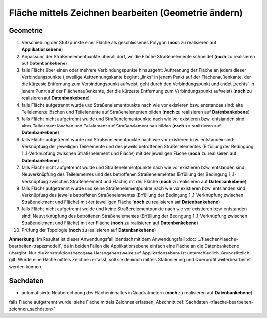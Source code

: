 .. index:: Flächen, Stationierung, Straßenelemente, Stützpunkte, Teilelemente, Topologie

Fläche mittels Zeichnen bearbeiten (Geometrie ändern)
=====================================================

.. image:: /_static/flaeche-bearbeiten-zeichnen.png

.. _flaeche-bearbeiten-zeichnen_geometrie:

Geometrie
---------

#. Verschiebung der Stützpunkte einer Fläche als geschlossenes Polygon (**noch** zu realisieren auf **Applikationsebene**)
#. Anpassung der Straßenelementpunkte überall dort, wo die Fläche Straßenelemente schneidet (**noch** zu realisieren auf **Datenbankebene**)
#. falls Fläche über einen oder mehrere Verbindungspunkte hinausgeht: Auftrennung der Fläche an jedem dieser Verbindungspunkte (jeweilige Auftrennungskante beginnt „links“ in jenem Punkt auf der Flächenaußenkante, der die kürzeste Entfernung zum Verbindungspunkt aufweist, geht durch den Verbindungspunkt und endet „rechts“ in jenem Punkt auf der Flächenaußenkante, der die kürzeste Entfernung zum Verbindungspunkt aufweist) (**noch** zu realisieren auf **Datenbankebene**)
#. falls Fläche aufgetrennt wurde und Straßenelementpunkte nach wie vor existieren bzw. entstanden sind: alte Teilelemente löschen und Teilelemente auf Straßenelementen bilden (**noch** zu realisieren auf **Datenbankebene**)
#. falls Fläche nicht aufgetrennt wurde und Straßenelementpunkte nach wie vor existieren bzw. entstanden sind: altes Teilelement löschen und Teilelement auf Straßenelement neu bilden (**noch** zu realisieren auf **Datenbankebene**)
#. falls Fläche aufgetrennt wurde und Straßenelementpunkte nach wie vor existieren bzw. entstanden sind: Verknüpfung der jeweiligen Teilelemente und des jeweils betroffenen Straßenelementes (Erfüllung der Bedingung 1..1-Verknüpfung zwischen Straßenelement und Fläche) mit der jeweiligen Fläche (**noch** zu realisieren auf **Datenbankebene**)
#. falls Fläche nicht aufgetrennt wurde und Straßenelementpunkte nach wie vor existieren bzw. entstanden sind: Neuverknüpfung des Teilelementes und des betroffenen Straßenelementes (Erfüllung der Bedingung 1..1-Verknüpfung zwischen Straßenelement und Fläche) mit der Fläche (**noch** zu realisieren auf **Datenbankebene**)
#. falls Fläche aufgetrennt wurde und keine Straßenelementpunkte nach wie vor existieren bzw. entstanden sind: Verknüpfung des jeweils betroffenen Straßenelementes (Erfüllung der Bedingung 1..1-Verknüpfung zwischen Straßenelement und Fläche) mit der jeweiligen Fläche (**noch** zu realisieren auf **Datenbankebene**)
#. falls Fläche nicht aufgetrennt wurde und keine Straßenelementpunkte nach wie vor existieren bzw. entstanden sind: Neuverknüpfung des betroffenen Straßenelementes (Erfüllung der Bedingung 1..1-Verknüpfung zwischen Straßenelement und Fläche) mit der Fläche (**noch** zu realisieren auf **Datenbankebene**)
#. Prüfung der Topologie (**noch** zu realisieren auf **Datenbankebene**)

**Anmerkung:** Im Resultat ist dieser Anwendungsfall identisch mit dem Anwendungsfall :doc:`../flaechen/flaeche-bearbeiten-trapezmodell`, da in beiden Fällen die Applikationsebene einfach eine Fläche an die Datenbankebene übergibt. Nur die konstruktionsbezogene Herangehensweise auf Applikationsebene ist unterschiedlich. Grundsätzlich gilt: Wurde eine Fläche mittels Zeichnen erfasst, soll sie dennoch mittels Stationierung und Querprofil weiterbearbeitet werden können.

.. _flaeche-bearbeiten-zeichnen_sachdaten:

Sachdaten
---------

* automatisierte Neuberechnung des Flächeninhaltes in Quadratmetern (**noch** zu realisieren auf **Datenbankebene**)

falls Fläche aufgetrennt wurde: siehe Fläche mittels Zeichnen erfassen, Abschnitt :ref:`Sachdaten <flaeche-bearbeiten-zeichnen_sachdaten>`
